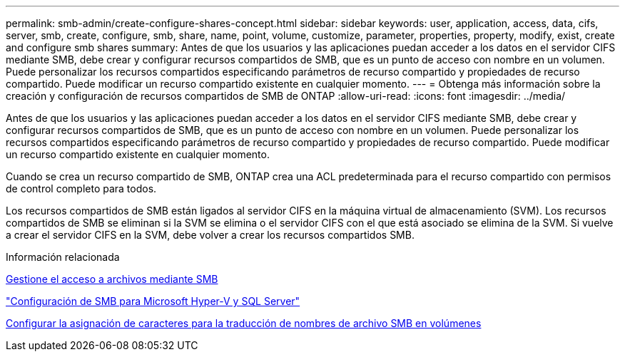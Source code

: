 ---
permalink: smb-admin/create-configure-shares-concept.html 
sidebar: sidebar 
keywords: user, application, access, data, cifs, server, smb, create, configure, smb, share, name, point, volume, customize, parameter, properties, property, modify, exist, create and configure smb shares 
summary: Antes de que los usuarios y las aplicaciones puedan acceder a los datos en el servidor CIFS mediante SMB, debe crear y configurar recursos compartidos de SMB, que es un punto de acceso con nombre en un volumen. Puede personalizar los recursos compartidos especificando parámetros de recurso compartido y propiedades de recurso compartido. Puede modificar un recurso compartido existente en cualquier momento. 
---
= Obtenga más información sobre la creación y configuración de recursos compartidos de SMB de ONTAP
:allow-uri-read: 
:icons: font
:imagesdir: ../media/


[role="lead"]
Antes de que los usuarios y las aplicaciones puedan acceder a los datos en el servidor CIFS mediante SMB, debe crear y configurar recursos compartidos de SMB, que es un punto de acceso con nombre en un volumen. Puede personalizar los recursos compartidos especificando parámetros de recurso compartido y propiedades de recurso compartido. Puede modificar un recurso compartido existente en cualquier momento.

Cuando se crea un recurso compartido de SMB, ONTAP crea una ACL predeterminada para el recurso compartido con permisos de control completo para todos.

Los recursos compartidos de SMB están ligados al servidor CIFS en la máquina virtual de almacenamiento (SVM). Los recursos compartidos de SMB se eliminan si la SVM se elimina o el servidor CIFS con el que está asociado se elimina de la SVM. Si vuelve a crear el servidor CIFS en la SVM, debe volver a crear los recursos compartidos SMB.

.Información relacionada
xref:local-users-groups-concepts-concept.html[Gestione el acceso a archivos mediante SMB]

link:../smb-hyper-v-sql/index.html["Configuración de SMB para Microsoft Hyper-V y SQL Server"]

xref:configure-character-mappings-file-name-translation-task.adoc[Configurar la asignación de caracteres para la traducción de nombres de archivo SMB en volúmenes]
